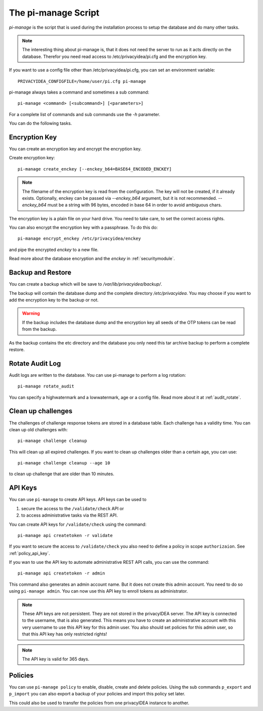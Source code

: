 .. _pimanage:

The pi-manage Script
====================

.. index:: pi-manage

*pi-manage* is the script that is used during the installation process to
setup the database and do many other tasks.

.. note:: The interesting thing about pi-manage is, that it does not need
   the server to run as it acts directly on the database.
   Therefor you need read access to /etc/privacyidea/pi.cfg and the encryption
   key.

If you want to use a config file other than /etc/privacyidea/pi.cfg, you can
set an environment variable::

   PRIVACYIDEA_CONFIGFILE=/home/user/pi.cfg pi-manage

pi-manage always takes a command and sometimes a sub command::

   pi-manage <command> [<subcommand>] [<parameters>]

For a complete list of commands and sub commands use the *-h* parameter.

You can do the following tasks.

Encryption Key
--------------

You can create an encryption key and encrypt the encryption key.

Create encryption key::

   pi-manage create_enckey [--enckey_b64=BASE64_ENCODED_ENCKEY]

.. note:: The filename of the encryption
   key is read from the configuration. The key will not be created, if it
   already exists. 
   Optionally, enckey can be passed via `--enckey_b64` argument, but it is not recommended.
   `--enckey_b64` must be a string with 96 bytes, encoded in base 64 in order to avoid ambiguous chars.

The encryption key is a plain file on your hard drive. You need to take care,
to set the correct access rights.

You can also encrypt the encryption key with a passphrase. To do this do::

   pi-manage encrypt_enckey /etc/privacyidea/enckey

and pipe the encrypted *enckey* to a new file.

Read more about the database encryption and the *enckey* in :ref:`securitymodule`.

Backup and Restore
------------------

.. index:: Backup, Restore

You can create a backup which will be save to */var/lib/privacyidea/backup/*.

The backup will contain the database dump and the complete directory
*/etc/privacyidea*. You may choose if you want to add the encryption key to
the backup or not.

.. warning:: If the backup includes the database dump and the encryption key
   all seeds of the OTP tokens can be read from the backup.

As the backup contains the etc directory and the database you only need this
tar archive backup to perform a complete restore.


Rotate Audit Log
----------------

Audit logs are written to the database. You can use pi-manage to perform a
log rotation::

   pi-manage rotate_audit

You can specify a highwatermark and a lowwatermark, age or a config file. Read more
about it at :ref:`audit_rotate`.

.. _pimanage_challenge:

Clean up challenges
-------------------

The challenges of challenge response tokens are stored in a database table.
Each challenge has a validity time. You can clean up old challenges with::

   pi-manage challenge cleanup

This will clean up all expired challenges. If you want to clean up challenges older than a certain age, you can use::

   pi-manage challenge cleanup --age 10

to clean up challenge that are older than 10 minutes.

API Keys
--------

You can use ``pi-manage`` to create API keys. API keys can be used to

1. secure the access to the ``/validate/check`` API or
2. to access administrative tasks via the REST API.

You can create API keys for ``/validate/check`` using the command::

   pi-manage api createtoken -r validate

If you want to secure the access to ``/validate/check`` you also need to
define a policy in scope ``authorizaion``. See :ref:`policy_api_key`.

If you wan to use the API key to automate administrative REST API calls, you
can use the command::

   pi-manage api createtoken -r admin

This command also generates an admin account name. But it does not create
this admin account. You need to do so using ``pi-manage admin``.
You can now use this API key to enroll tokens as administrator.

.. note:: These API keys are not persistent. They are not stored in the
   privacyIDEA server. The API key is connected to the username, that is also
   generated. This means you have to create an administrative account with
   this very username to use this API key for this admin user.
   You also should set policies for this admin user, so that this API key has
   only restricted rights!

.. note:: The API key is valid for 365 days.

Policies
--------

You can use ``pi-manage policy`` to enable, disable, create and delete policies.
Using the sub commands ``p_export`` and ``p_import`` you can also export a
backup of your policies and import this policy set later.

This could also be used to transfer the policies from one privacyIDEA
instance to another.

